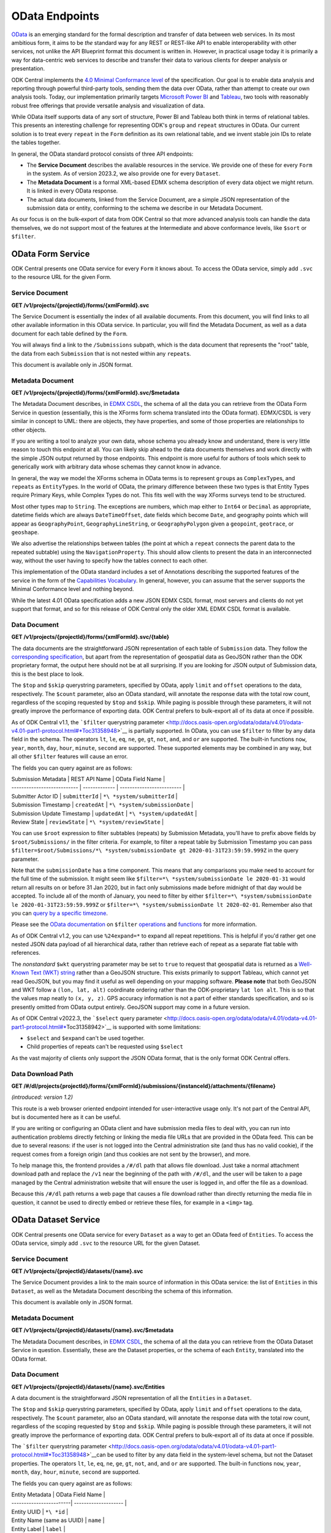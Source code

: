 .. auto generated file - DO NOT MODIFY 

OData Endpoints
=======================================================================================================================

`OData <http://www.odata.org/>`__ is an emerging standard for the formal description and transfer of data between web services. In its most ambitious form, it aims to be *the*\  standard way for any REST or REST-like API to enable interoperability with other services, not unlike the API Blueprint format this document is written in. However, in practical usage today it is primarily a way for data-centric web services to describe and transfer their data to various clients for deeper analysis or presentation.

ODK Central implements the `4.0 Minimal Conformance level <http://docs.oasis-open.org/odata/odata/v4.01/cs01/part1-protocol/odata-v4.01-cs01-part1-protocol.html#*Toc505771292>`__ of the specification. Our goal is to enable data analysis and reporting through powerful third-party tools, sending them the data over OData, rather than attempt to create our own analysis tools. Today, our implementation primarily targets `Microsoft Power BI <https://docs.microsoft.com/en-us/power-bi/desktop-connect-odata>`__ and `Tableau <https://onlinehelp.tableau.com/current/pro/desktop/en-us/examples*\ odata.html>`__, two tools with reasonably robust free offerings that provide versatile analysis and visualization of data.

While OData itself supports data of any sort of structure, Power BI and Tableau both think in terms of relational tables. This presents an interesting challenge for representing ODK's ``group``\  and ``repeat``\  structures in OData. Our current solution is to treat every ``repeat``\  in the ``Form``\  definition as its own relational table, and we invent stable join IDs to relate the tables together.

In general, the OData standard protocol consists of three API endpoints:

* The **Service Document**\  describes the available resources in the service. We provide one of these for every ``Form``\  in the system. As of version 2023.2, we also provide one for every ``Dataset``\ .

* The **Metadata Document**\  is a formal XML-based EDMX schema description of every data object we might return. It is linked in every OData response.

* The actual data documents, linked from the Service Document, are a simple JSON representation of the submission data or entity, conforming to the schema we describe in our Metadata Document.

As our focus is on the bulk-export of data from ODK Central so that more advanced analysis tools can handle the data themselves, we do not support most of the features at the Intermediate and above conformance levels, like ``$sort``\  or ``$filter``\ .


OData Form Service
-----------------------------------------------------------------------------------------------------------------------

ODK Central presents one OData service for every ``Form``\  it knows about. To access the OData service, simply add ``.svc``\  to the resource URL for the given Form.

Service Document
^^^^^^^^^^^^^^^^^^^^^^^^^^

**GET /v1/projects/{projectId}/forms/{xmlFormId}.svc**

The Service Document is essentially the index of all available documents. From this document, you will find links to all other available information in this OData service. In particular, you will find the Metadata Document, as well as a data document for each table defined by the ``Form``\ .

You will always find a link to the ``/Submissions``\  subpath, which is the data document that represents the "root" table, the data from each ``Submission``\  that is not nested within any ``repeat``\ s.

This document is available only in JSON format.

.. dropdown:: Request

  **Parameters**

  .. list-table::
      :widths: 25 75
      :class: schema-table
      
      
      * - projectId


        - number
        
          The numeric ID of the Project

          Example: ``7``
      * - xmlFormId


        - string
        
          The `xmlFormId` of the `Form` whose OData service you wish to access.

          Example: ``simple``

  
.. dropdown:: Response

  **HTTP Status: 200**

  Content Type: application/json; charset=utf-8; odata.metadata=minimal

  .. tab-set::

    .. tab-item:: Example

      .. code-block::

          {
            "@odata.context": "https://your.odk.server/v1/projects/7/forms/sample.svc/$metadata",
            "value": [
              {
                "kind": "EntitySet",
                "name": "Submissions",
                "url": "Submissions"
              },
              {
                "kind": "EntitySet",
                "name": "Submissions.children.child",
                "url": "Submissions.children.child"
              }
            ]
          }

    .. tab-item:: Schema


      .. list-table::
        :class: schema-table-wrap

        * - object


              

            .. list-table::
                :widths: 25 75
                :class: schema-table
                
                
                * - @odata.context


                  - string
                  
                    

                * - value


                  - array
                  
                    

                    Example: ``null``
                    
                      .. list-table::
                          :widths: 25 75
                          :class: schema-table
                          
                          
                          * - kind


                            - string
                            
                              

                          * - name


                            - string
                            
                              

                          * - url


                            - string
                            
                              


                     
              
      

  **HTTP Status: 403**

  Content Type: application/json; charset=utf-8; odata.metadata=minimal

  .. tab-set::

    .. tab-item:: Example

      .. code-block::

          {
            "code": "pencil",
            "message": "pencil"
          }

    .. tab-item:: Schema


      .. list-table::
        :class: schema-table-wrap

        * - object


              

            .. list-table::
                :widths: 25 75
                :class: schema-table
                
                
                * - code


                  - string
                  
                    

                * - message


                  - string
                  
                    

              
      

  **HTTP Status: 406**

  Content Type: application/json; charset=utf-8; odata.metadata=minimal

  .. tab-set::

    .. tab-item:: Example

      .. code-block::

          {
            "code": "pencil",
            "message": "pencil"
          }

    .. tab-item:: Schema


      .. list-table::
        :class: schema-table-wrap

        * - object


              

            .. list-table::
                :widths: 25 75
                :class: schema-table
                
                
                * - code


                  - string
                  
                    

                * - message


                  - string
                  
                    

              
      
Metadata Document
^^^^^^^^^^^^^^^^^^^^^^^^^^^

**GET /v1/projects/{projectId}/forms/{xmlFormId}.svc/$metadata**

The Metadata Document describes, in `EDMX CSDL <http://docs.oasis-open.org/odata/odata-csdl-xml/v4.01/odata-csdl-xml-v4.01.html>`__, the schema of all the data you can retrieve from the OData Form Service in question (essentially, this is the XForms form schema translated into the OData format). EDMX/CSDL is very similar in concept to UML: there are objects, they have properties, and some of those properties are relationships to other objects.

If you are writing a tool to analyze your own data, whose schema you already know and understand, there is very little reason to touch this endpoint at all. You can likely skip ahead to the data documents themselves and work directly with the simple JSON output returned by those endpoints. This endpoint is more useful for authors of tools which seek to generically work with arbitrary data whose schemas they cannot know in advance.

In general, the way we model the XForms schema in OData terms is to represent ``group``\ s as ``ComplexType``\ s, and ``repeat``\ s as ``EntityType``\ s. In the world of OData, the primary difference between these two types is that Entity Types require Primary Keys, while Complex Types do not. This fits well with the way XForms surveys tend to be structured.

Most other types map to ``String``\ . The exceptions are numbers, which map either to ``Int64``\  or ``Decimal``\  as appropriate, datetime fields which are always ``DateTimeOffset``\ , date fields which become ``Date``\ , and geography points which will appear as ``GeographyPoint``\ , ``GeographyLineString``\ , or ``GeographyPolygon``\  given a ``geopoint``\ , ``geotrace``\ , or ``geoshape``\ .

We also advertise the relationships between tables (the point at which a ``repeat``\  connects the parent data to the repeated subtable) using the ``NavigationProperty``\ . This should allow clients to present the data in an interconnected way, without the user having to specify how the tables connect to each other.

This implementation of the OData standard includes a set of Annotations describing the supported features of the service in the form of the `Capabilities Vocabulary <https://github.com/oasis-tcs/odata-vocabularies/blob/master/vocabularies/Org.OData.Capabilities.V1.md>`__. In general, however, you can assume that the server supports the Minimal Conformance level and nothing beyond.

While the latest 4.01 OData specification adds a new JSON EDMX CSDL format, most servers and clients do not yet support that format, and so for this release of ODK Central only the older XML EDMX CSDL format is available.

.. dropdown:: Request

  **Parameters**

  .. list-table::
      :widths: 25 75
      :class: schema-table
      
      
      * - projectId


        - number
        
          The numeric ID of the Project

          Example: ``7``
      * - xmlFormId


        - string
        
          The `xmlFormId` of the `Form` whose OData service you wish to access.

          Example: ``simple``

  
.. dropdown:: Response

  **HTTP Status: 200**

  Content Type: application/xml

  .. tab-set::

    .. tab-item:: Example

      .. code-block::

            <?xml version="1.0" encoding="UTF-8"?>
            <edmx:Edmx xmlns:edmx="http://docs.oasis-open.org/odata/ns/edmx" Version="4.0">
              <edmx:DataServices>
                <Schema xmlns="http://docs.oasis-open.org/odata/ns/edm" Namespace="org.opendatakit.user.simple">
                  <EntityType Name="Submissions">
                    <Key><PropertyRef Name="__id"/></Key>
                    <Property Name="__id" Type="Edm.String"/>
                    <Property Name="meta" Type="org.opendatakit.user.simple.meta"/>
                    <Property Name="name" Type="Edm.String"/>
                    <Property Name="age" Type="Edm.Int64"/>
                  </EntityType>
                  <ComplexType Name="meta">
                    <Property Name="instanceID" Type="Edm.String"/>
                  </ComplexType>
                  <EntityContainer Name="simple">
                    <EntitySet Name="Submissions" EntityType="org.opendatakit.user.simple.Submissions">
                      <Annotation Term="Org.OData.Capabilities.V1.ConformanceLevel" EnumMember="Org.OData.Capabilities.V1.ConformanceLevelType/Minimal"/>
                      <Annotation Term="Org.OData.Capabilities.V1.BatchSupported" Bool="false"/>
                      <Annotation Term="Org.OData.Capabilities.V1.CountRestrictions">
                        <Record><PropertyValue Property="Countable" Bool="true"/></Record>
                      </Annotation>
                      <Annotation Term="Org.OData.Capabilities.V1.FilterFunctions">
                        <Record>
                          <PropertyValue Property="NonCountableProperties">
                            <Collection>
                              <String>eq</String>
                            </Collection>
                          </PropertyValue>
                        </Record>
                      </Annotation>
                      <Annotation Term="Org.OData.Capabilities.V1.FilterFunctions">
                        <Record>
                          <PropertyValue Property="Filterable" Bool="true"/>
                          <PropertyValue Property="RequiresFilter" Bool="false"/>
                          <PropertyValue Property="NonFilterableProperties">
                            <Collection>
                              <PropertyPath>meta</PropertyPath>
                              <PropertyPath>name</PropertyPath>
                              <PropertyPath>age</PropertyPath>
                            </Collection>
                          </PropertyValue>
                        </Record>
                      </Annotation>
                      <Annotation Term="Org.OData.Capabilities.V1.SortRestrictions">
                        <Record><PropertyValue Property="Sortable" Bool="false"/></Record>
                      </Annotation>
                      <Annotation Term="Org.OData.Capabilities.V1.ExpandRestrictions">
                        <Record><PropertyValue Property="Expandable" Bool="false"/></Record>
                      </Annotation>
                    </EntitySet>
                  </EntityContainer>
                </Schema>
              </edmx:DataServices>
            </edmx:Edmx>
          

    .. tab-item:: Schema


      .. list-table::
        :class: schema-table-wrap

        * - string


              

    
              
      

  **HTTP Status: 403**

  Content Type: application/xml

  .. tab-set::

    .. tab-item:: Example

      .. code-block::

          No Example

    .. tab-item:: Schema


      .. list-table::
        :class: schema-table-wrap

        * - string


              

    
              
      

  **HTTP Status: 406**

  Content Type: application/xml

  .. tab-set::

    .. tab-item:: Example

      .. code-block::

          No Example

    .. tab-item:: Schema


      .. list-table::
        :class: schema-table-wrap

        * - string


              

    
              
      
Data Document
^^^^^^^^^^^^^^^^^^^^^^^

**GET /v1/projects/{projectId}/forms/{xmlFormId}.svc/{table}**

The data documents are the straightforward JSON representation of each table of ``Submission``\  data. They follow the `corresponding specification <http://docs.oasis-open.org/odata/odata-json-format/v4.01/odata-json-format-v4.01.html>`__, but apart from the representation of geospatial data as GeoJSON rather than the ODK proprietary format, the output here should not be at all surprising. If you are looking for JSON output of Submission data, this is the best place to look.

The ``$top``\  and ``$skip``\  querystring parameters, specified by OData, apply ``limit``\  and ``offset``\  operations to the data, respectively. The ``$count``\  parameter, also an OData standard, will annotate the response data with the total row count, regardless of the scoping requested by ``$top``\  and ``$skip``\ . While paging is possible through these parameters, it will not greatly improve the performance of exporting data. ODK Central prefers to bulk-export all of its data at once if possible.

As of ODK Central v1.1, the ```$filter``\  querystring parameter <http://docs.oasis-open.org/odata/odata/v4.01/odata-v4.01-part1-protocol.html#*Toc31358948>`__ is partially supported. In OData, you can use ``$filter``\  to filter by any data field in the schema. The operators ``lt``\ , ``le``\ , ``eq``\ , ``ne``\ , ``ge``\ , ``gt``\ , ``not``\ , ``and``\ , and ``or``\  are supported. The built-in functions ``now``\ , ``year``\ , ``month``\ , ``day``\ , ``hour``\ , ``minute``\ , ``second``\  are supported. These supported elements may be combined in any way, but all other ``$filter``\  features will cause an error.

The fields you can query against are as follows:

| Submission Metadata         | REST API Name | OData Field Name          |
| --------------------------- | ------------- | ------------------------- |
| Submitter Actor ID          | ``submitterId``\  | ``*\ *system/submitterId``\     |
| Submission Timestamp        | ``createdAt``\    | ``*\ *system/submissionDate``\  |
| Submission Update Timestamp | ``updatedAt``\    | ``*\ *system/updatedAt``\       |
| Review State                | ``reviewState``\  | ``*\ *system/reviewState``\     |

You can use ``$root``\  expression to filter subtables (repeats) by Submission Metadata, you'll have to prefix above fields by ``$root/Submissions/``\  in the filter criteria. For example, to filter a repeat table by Submission Timestamp you can pass ``$filter=$root/Submissions/*\ *system/submissionDate gt 2020-01-31T23:59:59.999Z``\  in the query parameter.

Note that the ``submissionDate``\  has a time component. This means that any comparisons you make need to account for the full time of the submission. It might seem like ``$filter=*\ *system/submissionDate le 2020-01-31``\  would return all results on or before 31 Jan 2020, but in fact only submissions made before midnight of that day would be accepted. To include all of the month of January, you need to filter by either ``$filter=*\ *system/submissionDate le 2020-01-31T23:59:59.999Z``\  or ``$filter=*\ *system/submissionDate lt 2020-02-01``\ . Remember also that you can `query by a specific timezone <https://en.wikipedia.org/wiki/ISO*\ 8601#Time*offsets*\ from*UTC>`__.

Please see the `OData documentation <http://docs.oasis-open.org/odata/odata/v4.01/odata-v4.01-part1-protocol.html#*\ Toc31358948>`__ on ``$filter``\  `operations <http://docs.oasis-open.org/odata/odata/v4.01/cs01/part1-protocol/odata-v4.01-cs01-part1-protocol.html#sec*BuiltinFilterOperations>`__ and `functions <http://docs.oasis-open.org/odata/odata/v4.01/cs01/part1-protocol/odata-v4.01-cs01-part1-protocol.html#sec*\ BuiltinQueryFunctions>`__ for more information.

As of ODK Central v1.2, you can use ``%24expand=*``\  to expand all repeat repetitions. This is helpful if you'd rather get one nested JSON data payload of all hierarchical data, rather than retrieve each of repeat as a separate flat table with references.

The *nonstandard*\  ``$wkt``\  querystring parameter may be set to ``true``\  to request that geospatial data is returned as a `Well-Known Text (WKT) string <https://en.wikipedia.org/wiki/Well-known*text>`__ rather than a GeoJSON structure. This exists primarily to support Tableau, which cannot yet read GeoJSON, but you may find it useful as well depending on your mapping software. **Please note**\  that both GeoJSON and WKT follow a ``(lon, lat, alt)``\  coördinate ordering rather than the ODK-proprietary ``lat lon alt``\ . This is so that the values map neatly to ``(x, y, z)``\ . GPS accuracy information is not a part of either standards specification, and so is presently omitted from OData output entirely. GeoJSON support may come in a future version.

As of ODK Central v2022.3, the ```$select``\  query parameter <http://docs.oasis-open.org/odata/odata/v4.01/odata-v4.01-part1-protocol.html#*\ Toc31358942>`__ is supported with some limitations:

+ ``$select``\  and ``$expand``\  can't be used together.

+ Child properties of repeats can't be requested using ``$select``\ 

As the vast majority of clients only support the JSON OData format, that is the only format ODK Central offers.

.. dropdown:: Request

  **Parameters**

  .. list-table::
      :widths: 25 75
      :class: schema-table
      
      
      * - projectId


        - number
        
          The numeric ID of the Project

          Example: ``7``
      * - xmlFormId


        - string
        
          The `xmlFormId` of the `Form` whose OData service you wish to access.

          Example: ``simple``
      * - table


        - string
        
          The name of the table to be returned. These names can be found in the output of the [Service Document](/central-api-odata-endpoints/#service-document).

          Example: ``Submissions``
      * - %24skip

          *(query)*

        - number
        
          If supplied, the first `$skip` rows will be omitted from the results.

          Example: ``10``
      * - %24top

          *(query)*

        - number
        
          If supplied, only up to `$top` rows will be returned in the results.

          Example: ``5``
      * - %24count

          *(query)*

        - boolean
        
          If set to `true`, an `@odata.count` property will be added to the result indicating the total number of rows, ignoring the above paging parameters.

          Example: ``true``
      * - %24wkt

          *(query)*

        - boolean
        
          If set to `true`, geospatial data will be returned as Well-Known Text (WKT) strings rather than GeoJSON structures.

          Example: ``true``
      * - %24filter

          *(query)*

        - string
        
          If provided, will filter responses to those matching the query. Only [certain fields](/central-api-odata-endpoints/#data-document) are available to reference. The operators `lt`, `le`, `eq`, `neq`, `ge`, `gt`, `not`, `and`, and `or` are supported, and the built-in functions `now`, `year`, `month`, `day`, `hour`, `minute`, `second`.

          Example: ``year(__system/submissionDate) lt year(now())``
      * - %24expand

          *(query)*

        - string
        
          Repetitions, which should get expanded. Currently, only `*` is implemented, which expands all repetitions.

          Example: ``*``
      * - %24select

          *(query)*

        - string
        
          If provided, will return only the selected fields.

          Example: ``__id, age, name, meta/instanceID``

  
.. dropdown:: Response

  **HTTP Status: 200**

  Content Type: application/json

  .. tab-set::

    .. tab-item:: Example

      .. code-block::

          {
            "@odata.context": "https://your.odk.server/v1/projects/7/forms/simple.svc/$metadata#Submissions",
            "value": [
              {
                "__id": "uuid:85cb9aff-005e-4edd-9739-dc9c1a829c44",
                "age": 25,
                "meta": {
                  "instanceID": "uuid:85cb9aff-005e-4edd-9739-dc9c1a829c44"
                },
                "name": "Bob"
              },
              {
                "__id": "uuid:297000fd-8eb2-4232-8863-d25f82521b87",
                "age": 30,
                "meta": {
                  "instanceID": "uuid:297000fd-8eb2-4232-8863-d25f82521b87"
                },
                "name": "Alice"
              }
            ]
          }

    .. tab-item:: Schema


      .. list-table::
        :class: schema-table-wrap

        * - object


              

            .. list-table::
                :widths: 25 75
                :class: schema-table
                
                
                * - @odata.context


                  - string
                  
                    

                * - value


                  - array
                  
                    

                    Example: ``null``
                    
                      .. list-table::
                          :widths: 25 75
                          :class: schema-table
                          
                          
                          * - __id


                            - string
                            
                              

                          * - age


                            - number
                            
                              

                          * - meta


                            - object
                            
                              


                                
                              .. collapse:: expand
                                :class: nested-schema

                                .. list-table::
                                    :widths: 25 75
                                    :class: schema-table
                                    
                                    
                                    * - instanceID


                                      - string
                                      
                                        

                               
                          * - name


                            - string
                            
                              


                     
              
      

  **HTTP Status: 403**

  Content Type: application/json

  .. tab-set::

    .. tab-item:: Example

      .. code-block::

          {
            "code": "403.1",
            "message": "The authenticated actor does not have rights to perform that action."
          }

    .. tab-item:: Schema


      .. list-table::
        :class: schema-table-wrap

        * - object


              

            .. list-table::
                :widths: 25 75
                :class: schema-table
                
                
                * - code


                  - string
                  
                    

                * - message


                  - string
                  
                    

              
      

  **HTTP Status: 406**

  Content Type: application/json

  .. tab-set::

    .. tab-item:: Example

      .. code-block::

          {
            "code": "406.1",
            "message": "Requested format not acceptable; this resource allows: (application/json, json)."
          }

    .. tab-item:: Schema


      .. list-table::
        :class: schema-table-wrap

        * - object


              

            .. list-table::
                :widths: 25 75
                :class: schema-table
                
                
                * - code


                  - string
                  
                    

                * - message


                  - string
                  
                    

              
      

  **HTTP Status: 501**

  Content Type: application/json

  .. tab-set::

    .. tab-item:: Example

      .. code-block::

          {
            "code": "501.1",
            "message": "The requested feature $unsupported is not supported by this server."
          }

    .. tab-item:: Schema


      .. list-table::
        :class: schema-table-wrap

        * - object


              

            .. list-table::
                :widths: 25 75
                :class: schema-table
                
                
                * - code


                  - string
                  
                    

                * - message


                  - string
                  
                    

              
      
Data Download Path
^^^^^^^^^^^^^^^^^^^^^^^^^^^^

**GET /#/dl/projects{projectId}/forms/{xmlFormId}/submissions/{instanceId}/attachments/{filename}**

*(introduced: version 1.2)*\ 

This route is a web browser oriented endpoint intended for user-interactive usage only. It's not part of the Central API, but is documented here as it can be useful.

If you are writing or configuring an OData client and have submission media files to deal with, you can run into authentication problems directly fetching or linking the media file URLs that are provided in the OData feed. This can be due to several reasons: if the user is not logged into the Central administration site (and thus has no valid cookie), if the request comes from a foreign origin (and thus cookies are not sent by the browser), and more.

To help manage this, the frontend provides a ``/#/dl``\  path that allows file download. Just take a normal attachment download path and replace the ``/v1``\  near the beginning of the path with ``/#/dl``\ , and the user will be taken to a page managed by the Central administration website that will ensure the user is logged in, and offer the file as a download.

Because this ``/#/dl``\  path returns a web page that causes a file download rather than directly returning the media file in question, it cannot be used to directly embed or retrieve these files, for example in a ``<img>``\  tag.

.. dropdown:: Request

  **Parameters**

  .. list-table::
      :widths: 25 75
      :class: schema-table
      
      
      * - projectId


        - number
        
          The numeric ID of the Project

          Example: ``7``
      * - xmlFormId


        - string
        
          The `xmlFormId` of the `Form` whose OData service you wish to access.

          Example: ``simple``
      * - instanceId


        - string
        
          The `instanceId` of the Submission being referenced.

          Example: ``uuid:85cb9aff-005e-4edd-9739-dc9c1a829c44``
      * - filename


        - string
        
          The name of the file to be retrieved.

          Example: ``file1.jpg``

  
.. dropdown:: Response

  **HTTP Status: 200**

  Content Type: text/html

  .. tab-set::

    .. tab-item:: Example

      .. code-block::

          (html markup data)
          

    .. tab-item:: Schema


      .. list-table::
        :class: schema-table-wrap

        * - string


              

    
              
      

OData Dataset Service
-----------------------------------------------------------------------------------------------------------------------

ODK Central presents one OData service for every ``Dataset``\  as a way to get an OData feed of ``Entities``\ . To access the OData service, simply add ``.svc``\  to the resource URL for the given Dataset.

Service Document
^^^^^^^^^^^^^^^^^^^^^^^^^^

**GET /v1/projects/{projectId}/datasets/{name}.svc**

The Service Document provides a link to the main source of information in this OData service: the list of ``Entities``\  in this ``Dataset``\ , as well as the Metadata Document describing the schema of this information.

This document is available only in JSON format.

.. dropdown:: Request

  **Parameters**

  .. list-table::
      :widths: 25 75
      :class: schema-table
      
      
      * - projectId


        - number
        
          The numeric ID of the Project

          Example: ``7``
      * - name


        - string
        
          The `name` of the `Dataset` whose OData service you wish to access.

          Example: ``trees``

  
.. dropdown:: Response

  **HTTP Status: 403**

  Content Type: application/json

  .. tab-set::

    .. tab-item:: Example

      .. code-block::

          {
            "code": "403.1",
            "message": "The authenticated actor does not have rights to perform that action."
          }

    .. tab-item:: Schema


      .. list-table::
        :class: schema-table-wrap

        * - object


              

            .. list-table::
                :widths: 25 75
                :class: schema-table
                
                
                * - code


                  - string
                  
                    

                * - message


                  - string
                  
                    

              
      

  **HTTP Status: 406**

  Content Type: application/json

  .. tab-set::

    .. tab-item:: Example

      .. code-block::

          {
            "code": "406.1",
            "message": "Requested format not acceptable; this resource allows: (application/json, json)."
          }

    .. tab-item:: Schema


      .. list-table::
        :class: schema-table-wrap

        * - object


              

            .. list-table::
                :widths: 25 75
                :class: schema-table
                
                
                * - code


                  - string
                  
                    

                * - message


                  - string
                  
                    

              
      
Metadata Document
^^^^^^^^^^^^^^^^^^^^^^^^^^^

**GET /v1/projects/{projectId}/datasets/{name}.svc/$metadata**

The Metadata Document describes, in `EDMX CSDL <http://docs.oasis-open.org/odata/odata-csdl-xml/v4.01/odata-csdl-xml-v4.01.html>`__, the schema of all the data you can retrieve from the OData Dataset Service in question. Essentially, these are the Dataset properties, or the schema of each ``Entity``\ , translated into the OData format.

.. dropdown:: Request

  **Parameters**

  .. list-table::
      :widths: 25 75
      :class: schema-table
      
      
      * - projectId


        - number
        
          The numeric ID of the Project

          Example: ``16``
      * - name


        - string
        
          Name of the Dataset

          Example: ``people``

  
.. dropdown:: Response

  **HTTP Status: 200**

  Content Type: application/xml

  .. tab-set::

    .. tab-item:: Example

      .. code-block::

          <?xml version="1.0" encoding="UTF-8"?>
          <edmx:Edmx xmlns:edmx="http://docs.oasis-open.org/odata/ns/edmx" Version="4.0">
              <edmx:DataServices>
                  <Schema xmlns="http://docs.oasis-open.org/odata/ns/edm" Namespace="org.opendatakit.entity">
                      <ComplexType Name="metadata">
                          <Property Name="createdAt" Type="Edm.DateTimeOffset"/>
                          <Property Name="creatorId" Type="Edm.String"/>
                          <Property Name="creatorName" Type="Edm.String"/>
                          <Property Name="updates" Type="Edm.Int64"/>
                          <Property Name="updatedAt" Type="Edm.DateTimeOffset"/>
                      </ComplexType>
                  </Schema>
                  <Schema xmlns="http://docs.oasis-open.org/odata/ns/edm" Namespace="org.opendatakit.user.trees">
                      <EntityType Name="Entities">
                          <Key>
                              <PropertyRef Name="__id"/>
                          </Key>
                          <Property Name="__id" Type="Edm.String"/>
                          <Property Name="__system" Type="org.opendatakit.entity.metadata"/>
                          <Property Name="label" Type="Edm.String"/>
                          <Property Name="geometry" Type="Edm.String"/>
                          <Property Name="species" Type="Edm.String"/>
                          <Property Name="circumference_cm" Type="Edm.String"/>
                      </EntityType>
                      <EntityContainer Name="trees">
                          <EntitySet Name="Entities" EntityType="org.opendatakit.user.trees.Entities">
                              <Annotation Term="Org.OData.Capabilities.V1.ConformanceLevel" EnumMember="Org.OData.Capabilities.V1.ConformanceLevelType/Minimal"/>
                              <Annotation Term="Org.OData.Capabilities.V1.BatchSupported" Bool="false"/>
                              <Annotation Term="Org.OData.Capabilities.V1.CountRestrictions">
                                  <Record>
                                      <PropertyValue Property="Countable" Bool="true"/>
                                  </Record>
                              </Annotation>
                              <Annotation Term="Org.OData.Capabilities.V1.FilterFunctions">
                                  <Record>
                                      <PropertyValue Property="NonCountableProperties">
                                          <Collection>
                                              <String>eq</String>
                                          </Collection>
                                      </PropertyValue>
                                  </Record>
                              </Annotation>
                              <Annotation Term="Org.OData.Capabilities.V1.FilterFunctions">
                                  <Record>
                                      <PropertyValue Property="Filterable" Bool="true"/>
                                      <PropertyValue Property="RequiresFilter" Bool="false"/>
                                      <PropertyValue Property="NonFilterableProperties">
                                          <Collection>
                                              <PropertyPath>geometry</PropertyPath>
                                              <PropertyPath>species</PropertyPath>
                                              <PropertyPath>circumference_cm</PropertyPath>
                                          </Collection>
                                      </PropertyValue>
                                  </Record>
                              </Annotation>
                              <Annotation Term="Org.OData.Capabilities.V1.SortRestrictions">
                                  <Record>
                                      <PropertyValue Property="Sortable" Bool="false"/>
                                  </Record>
                              </Annotation>
                              <Annotation Term="Org.OData.Capabilities.V1.ExpandRestrictions">
                                  <Record>
                                      <PropertyValue Property="Expandable" Bool="false"/>
                                  </Record>
                              </Annotation>
                          </EntitySet>
                      </EntityContainer>
                  </Schema>
              </edmx:DataServices>
          </edmx:Edmx>
          

    .. tab-item:: Schema


      .. list-table::
        :class: schema-table-wrap

        * - string


              

    
              
      

  **HTTP Status: 403**

  Content Type: application/xml

  .. tab-set::

    .. tab-item:: Example

      .. code-block::

          No Example

    .. tab-item:: Schema


      .. list-table::
        :class: schema-table-wrap

        * - string


              

    
              
      

  **HTTP Status: 406**

  Content Type: application/xml

  .. tab-set::

    .. tab-item:: Example

      .. code-block::

          No Example

    .. tab-item:: Schema


      .. list-table::
        :class: schema-table-wrap

        * - string


              

    
              
      
Data Document
^^^^^^^^^^^^^^^^^^^^^^^

**GET /v1/projects/{projectId}/datasets/{name}.svc/Entities**

A data document is the straightforward JSON representation of all the ``Entities``\  in a ``Dataset``\ .

The ``$top``\  and ``$skip``\  querystring parameters, specified by OData, apply ``limit``\  and ``offset``\  operations to the data, respectively. The ``$count``\  parameter, also an OData standard, will annotate the response data with the total row count, regardless of the scoping requested by ``$top``\  and ``$skip``\ . While paging is possible through these parameters, it will not greatly improve the performance of exporting data. ODK Central prefers to bulk-export all of its data at once if possible.

The ```$filter``\  querystring parameter <http://docs.oasis-open.org/odata/odata/v4.01/odata-v4.01-part1-protocol.html#*Toc31358948>`__can be used to filter by any data field in the system-level schema, but not the Dataset properties. The operators ``lt``\ , ``le``\ , ``eq``\ , ``ne``\ , ``ge``\ , ``gt``\ , ``not``\ , ``and``\ , and ``or``\  are supported. The built-in functions ``now``\ , ``year``\ , ``month``\ , ``day``\ , ``hour``\ , ``minute``\ , ``second``\  are supported.

The fields you can query against are as follows:

| Entity Metadata         | OData Field Name     |
| ------------------------| -------------------- |
| Entity UUID             | ``*\ *id``\                |
| Entity Name (same as UUID) | ``name``\             |
| Entity Label            | ``label``\               |
| Entity Creator Actor ID | ``*\ *system/creatorId``\  |
| Entity Timestamp        | ``*\ *system/createdAt``\  |
| Entity Update Timestamp | ``*\ *system/updatedAt``\  |

Note that ``createdAt``\  and ``updatedAt``\  are time components. This means that any comparisons you make need to account for the full time of the entity. It might seem like ``$filter=*\ *system/createdAt le 2020-01-31``\  would return all results on or before 31 Jan 2020, but in fact only entities made before midnight of that day would be accepted. To include all of the month of January, you need to filter by either ``$filter=*\ *system/createdAt le 2020-01-31T23:59:59.999Z``\  or ``$filter=*\ *system/createdAt lt 2020-02-01``\ . Remember also that you can `query by a specific timezone <https://en.wikipedia.org/wiki/ISO*\ 8601#Time*offsets*\ from*UTC>`__.

Please see the `OData documentation <http://docs.oasis-open.org/odata/odata/v4.01/odata-v4.01-part1-protocol.html#*\ Toc31358948>`__ on ``$filter``\  `operations <http://docs.oasis-open.org/odata/odata/v4.01/cs01/part1-protocol/odata-v4.01-cs01-part1-protocol.html#sec*BuiltinFilterOperations>`__ and `functions <http://docs.oasis-open.org/odata/odata/v4.01/cs01/part1-protocol/odata-v4.01-cs01-part1-protocol.html#sec*\ BuiltinQueryFunctions>`__ for more information.

The ```$select``\  query parameter <http://docs.oasis-open.org/odata/odata/v4.01/odata-v4.01-part1-protocol.html#*Toc31358942>`__ will return just the fields you specify and is supported on ``*\ *id``\ , ``*\ *system``\ , ``*\ *system/creatorId``\ , ``*\ *system/createdAt``\  and ``*\ _system/updatedAt``\ , as well as on user defined properties.

As the vast majority of clients only support the JSON OData format, that is the only format ODK Central offers.

.. dropdown:: Request

  **Parameters**

  .. list-table::
      :widths: 25 75
      :class: schema-table
      
      
      * - projectId


        - number
        
          The numeric ID of the Project

          Example: ``16``
      * - name


        - string
        
          Name of the Dataset

          Example: ``people``
      * - %24skip

          *(query)*

        - number
        
          If supplied, the first `$skip` rows will be omitted from the results.

          Example: ``10``
      * - %24top

          *(query)*

        - number
        
          If supplied, only up to `$top` rows will be returned in the results.

          Example: ``5``
      * - %24count

          *(query)*

        - boolean
        
          If set to `true`, an `@odata.count` property will be added to the result indicating the total number of rows, ignoring the above paging parameters.

          Example: ``true``
      * - %24filter

          *(query)*

        - string
        
          If provided, will filter responses to those matching the query. Only [certain fields](/central-api-odata-endpoints/#data-document) are available to reference. The operators `lt`, `le`, `eq`, `neq`, `ge`, `gt`, `not`, `and`, and `or` are supported, and the built-in functions `now`, `year`, `month`, `day`, `hour`, `minute`, `second`.

          Example: ``year(__system/createdAt) lt year(now())``
      * - %24select

          *(query)*

        - string
        
          If provided, will return only the selected fields.

          Example: ``__id, label, name``

  
.. dropdown:: Response

  **HTTP Status: 403**

  Content Type: application/json

  .. tab-set::

    .. tab-item:: Example

      .. code-block::

          {
            "code": "403.1",
            "message": "The authenticated actor does not have rights to perform that action."
          }

    .. tab-item:: Schema


      .. list-table::
        :class: schema-table-wrap

        * - object


              

            .. list-table::
                :widths: 25 75
                :class: schema-table
                
                
                * - code


                  - string
                  
                    

                * - message


                  - string
                  
                    

              
      

  **HTTP Status: 406**

  Content Type: application/json

  .. tab-set::

    .. tab-item:: Example

      .. code-block::

          {
            "code": "406.1",
            "message": "Requested format not acceptable; this resource allows: (application/json, json)."
          }

    .. tab-item:: Schema


      .. list-table::
        :class: schema-table-wrap

        * - object


              

            .. list-table::
                :widths: 25 75
                :class: schema-table
                
                
                * - code


                  - string
                  
                    

                * - message


                  - string
                  
                    

              
      

  **HTTP Status: 501**

  Content Type: application/json

  .. tab-set::

    .. tab-item:: Example

      .. code-block::

          {
            "code": "501.1",
            "message": "The requested feature $unsupported is not supported by this server."
          }

    .. tab-item:: Schema


      .. list-table::
        :class: schema-table-wrap

        * - object


              

            .. list-table::
                :widths: 25 75
                :class: schema-table
                
                
                * - code


                  - string
                  
                    

                * - message


                  - string
                  
                    

              
      

Draft Testing
-----------------------------------------------------------------------------------------------------------------------

*(introduced: version 0.8)*\ 

To facilitate testing, there is an alternative collection of OData endpoints that will give access to the submissions uploaded to a Draft Form. This can be useful for ensuring that changes to your form do not break downstream dashboards or applications.

They are all identical to the non-Draft OData endpoints, but they will only return the Draft Form schema and Submissions.

Service Document
^^^^^^^^^^^^^^^^^^^^^^^^^^

**GET /v1/projects/{projectId}/forms/{xmlFormId}/draft.svc**

Identical to `the non-Draft version </central-api-odata-endpoints/#service-document>`__ of this endpoint.

.. dropdown:: Request

  **Parameters**

  .. list-table::
      :widths: 25 75
      :class: schema-table
      
      
      * - projectId


        - number
        
          The numeric ID of the Project

          Example: ``7``
      * - xmlFormId


        - string
        
          The `xmlFormId` of the `Form` whose OData service you wish to access.

          Example: ``simple``

  
.. dropdown:: Response

  **HTTP Status: 200**

  Content Type: application/json; charset=utf-8; odata.metadata=minimal

  .. tab-set::

    .. tab-item:: Example

      .. code-block::

          {
            "@odata.context": "https://your.odk.server/v1/projects/7/forms/sample.svc/$metadata",
            "value": [
              {
                "kind": "EntitySet",
                "name": "Submissions",
                "url": "Submissions"
              },
              {
                "kind": "EntitySet",
                "name": "Submissions.children.child",
                "url": "Submissions.children.child"
              }
            ]
          }

    .. tab-item:: Schema


      .. list-table::
        :class: schema-table-wrap

        * - object


              

            .. list-table::
                :widths: 25 75
                :class: schema-table
                
                
                * - @odata.context


                  - string
                  
                    

                * - value


                  - array
                  
                    

                    Example: ``null``
                    
                      .. list-table::
                          :widths: 25 75
                          :class: schema-table
                          
                          
                          * - kind


                            - string
                            
                              

                          * - name


                            - string
                            
                              

                          * - url


                            - string
                            
                              


                     
              
      

  **HTTP Status: 403**

  Content Type: application/json; charset=utf-8; odata.metadata=minimal

  .. tab-set::

    .. tab-item:: Example

      .. code-block::

          {
            "code": "pencil",
            "message": "pencil"
          }

    .. tab-item:: Schema


      .. list-table::
        :class: schema-table-wrap

        * - object


              

            .. list-table::
                :widths: 25 75
                :class: schema-table
                
                
                * - code


                  - string
                  
                    

                * - message


                  - string
                  
                    

              
      

  **HTTP Status: 406**

  Content Type: application/json; charset=utf-8; odata.metadata=minimal

  .. tab-set::

    .. tab-item:: Example

      .. code-block::

          {
            "code": "pencil",
            "message": "pencil"
          }

    .. tab-item:: Schema


      .. list-table::
        :class: schema-table-wrap

        * - object


              

            .. list-table::
                :widths: 25 75
                :class: schema-table
                
                
                * - code


                  - string
                  
                    

                * - message


                  - string
                  
                    

              
      
Metadata Document
^^^^^^^^^^^^^^^^^^^^^^^^^^^

**GET /v1/projects/{projectId}/forms/{xmlFormId}/draft.svc/$metadata**

Identical to `the non-Draft version </central-api-odata-endpoints/#metadata-document>`__ of this endpoint.

.. dropdown:: Request

  **Parameters**

  .. list-table::
      :widths: 25 75
      :class: schema-table
      
      
      * - projectId


        - number
        
          The numeric ID of the Project

          Example: ``16``
      * - xmlFormId


        - string
        
          The `xmlFormId` of the `Form` whose OData service you wish to access.

          Example: ``simple``

  
.. dropdown:: Response

  **HTTP Status: 200**

  Content Type: application/xml

  .. tab-set::

    .. tab-item:: Example

      .. code-block::

            <?xml version="1.0" encoding="UTF-8"?>
            <edmx:Edmx xmlns:edmx="http://docs.oasis-open.org/odata/ns/edmx" Version="4.0">
              <edmx:DataServices>
                <Schema xmlns="http://docs.oasis-open.org/odata/ns/edm" Namespace="org.opendatakit.user.simple">
                  <EntityType Name="Submissions">
                    <Key><PropertyRef Name="__id"/></Key>
                    <Property Name="__id" Type="Edm.String"/>
                    <Property Name="meta" Type="org.opendatakit.user.simple.meta"/>
                    <Property Name="name" Type="Edm.String"/>
                    <Property Name="age" Type="Edm.Int64"/>
                  </EntityType>
                  <ComplexType Name="meta">
                    <Property Name="instanceID" Type="Edm.String"/>
                  </ComplexType>
                  <EntityContainer Name="simple">
                    <EntitySet Name="Submissions" EntityType="org.opendatakit.user.simple.Submissions">
                      <Annotation Term="Org.OData.Capabilities.V1.ConformanceLevel" EnumMember="Org.OData.Capabilities.V1.ConformanceLevelType/Minimal"/>
                      <Annotation Term="Org.OData.Capabilities.V1.BatchSupported" Bool="false"/>
                      <Annotation Term="Org.OData.Capabilities.V1.CountRestrictions">
                        <Record><PropertyValue Property="Countable" Bool="true"/></Record>
                      </Annotation>
                      <Annotation Term="Org.OData.Capabilities.V1.FilterFunctions">
                        <Record>
                          <PropertyValue Property="NonCountableProperties">
                            <Collection>
                              <String>eq</String>
                            </Collection>
                          </PropertyValue>
                        </Record>
                      </Annotation>
                      <Annotation Term="Org.OData.Capabilities.V1.FilterFunctions">
                        <Record>
                          <PropertyValue Property="Filterable" Bool="true"/>
                          <PropertyValue Property="RequiresFilter" Bool="false"/>
                          <PropertyValue Property="NonFilterableProperties">
                            <Collection>
                              <PropertyPath>meta</PropertyPath>
                              <PropertyPath>name</PropertyPath>
                              <PropertyPath>age</PropertyPath>
                            </Collection>
                          </PropertyValue>
                        </Record>
                      </Annotation>
                      <Annotation Term="Org.OData.Capabilities.V1.SortRestrictions">
                        <Record><PropertyValue Property="Sortable" Bool="false"/></Record>
                      </Annotation>
                      <Annotation Term="Org.OData.Capabilities.V1.ExpandRestrictions">
                        <Record><PropertyValue Property="Expandable" Bool="false"/></Record>
                      </Annotation>
                    </EntitySet>
                  </EntityContainer>
                </Schema>
              </edmx:DataServices>
            </edmx:Edmx>
          

    .. tab-item:: Schema


      .. list-table::
        :class: schema-table-wrap

        * - string


              

    
              
      

  **HTTP Status: 403**

  Content Type: application/xml

  .. tab-set::

    .. tab-item:: Example

      .. code-block::

          No Example

    .. tab-item:: Schema


      .. list-table::
        :class: schema-table-wrap

        * - string


              

    
              
      

  **HTTP Status: 406**

  Content Type: application/xml

  .. tab-set::

    .. tab-item:: Example

      .. code-block::

          No Example

    .. tab-item:: Schema


      .. list-table::
        :class: schema-table-wrap

        * - string


              

    
              
      
Data Document
^^^^^^^^^^^^^^^^^^^^^^^

**GET /v1/projects/{projectId}/forms/{xmlFormId}/draft.svc/{table}**

Identical to `the non-Draft version </central-api-odata-endpoints/#data-document>`__ of this endpoint.

.. dropdown:: Request

  **Parameters**

  .. list-table::
      :widths: 25 75
      :class: schema-table
      
      
      * - projectId


        - number
        
          The numeric ID of the Project

          Example: ``16``
      * - xmlFormId


        - string
        
          The `xmlFormId` of the `Form` whose OData service you wish to access.

          Example: ``simple``
      * - table


        - string
        
          The name of the table to be returned. These names can be found in the output of the [Service Document](/central-api-odata-endpoints/#service-document).

          Example: ``Submissions``
      * - %24skip

          *(query)*

        - number
        
          If supplied, the first `$skip` rows will be omitted from the results.

          Example: ``10``
      * - %24top

          *(query)*

        - number
        
          If supplied, only up to `$top` rows will be returned in the results.

          Example: ``5``
      * - %24count

          *(query)*

        - boolean
        
          If set to `true`, an `@odata.count` property will be added to the result indicating the total number of rows, ignoring the above paging parameters.

          Example: ``true``
      * - %24wkt

          *(query)*

        - boolean
        
          If set to `true`, geospatial data will be returned as Well-Known Text (WKT) strings rather than GeoJSON structures.

          Example: ``true``
      * - %24filter

          *(query)*

        - string
        
          If provided, will filter responses to those matching the query. Only [certain fields](/central-api-odata-endpoints/#data-document) are available to reference. The operators `lt`, `le`, `eq`, `neq`, `ge`, `gt`, `not`, `and`, and `or` are supported, and the built-in functions `now`, `year`, `month`, `day`, `hour`, `minute`, `second`.

          Example: ``year(__system/submissionDate) lt year(now())``
      * - %24expand

          *(query)*

        - string
        
          Repetitions, which should get expanded. Currently, only `*` is implemented, which expands all repetitions.

          Example: ``*``
      * - %24select

          *(query)*

        - string
        
          If provided, will return only the selected fields.

          Example: ``__id, age, name, meta/instanceID``

  
.. dropdown:: Response

  **HTTP Status: 200**

  Content Type: application/json

  .. tab-set::

    .. tab-item:: Example

      .. code-block::

          {
            "@odata.context": "https://your.odk.server/v1/projects/7/forms/simple.svc/$metadata#Submissions",
            "value": [
              {
                "__id": "uuid:85cb9aff-005e-4edd-9739-dc9c1a829c44",
                "age": 25,
                "meta": {
                  "instanceID": "uuid:85cb9aff-005e-4edd-9739-dc9c1a829c44"
                },
                "name": "Bob"
              },
              {
                "__id": "uuid:297000fd-8eb2-4232-8863-d25f82521b87",
                "age": 30,
                "meta": {
                  "instanceID": "uuid:297000fd-8eb2-4232-8863-d25f82521b87"
                },
                "name": "Alice"
              }
            ]
          }

    .. tab-item:: Schema


      .. list-table::
        :class: schema-table-wrap

        * - object


              

            .. list-table::
                :widths: 25 75
                :class: schema-table
                
                
                * - @odata.context


                  - string
                  
                    

                * - value


                  - array
                  
                    

                    Example: ``null``
                    
                      .. list-table::
                          :widths: 25 75
                          :class: schema-table
                          
                          
                          * - __id


                            - string
                            
                              

                          * - age


                            - number
                            
                              

                          * - meta


                            - object
                            
                              


                                
                              .. collapse:: expand
                                :class: nested-schema

                                .. list-table::
                                    :widths: 25 75
                                    :class: schema-table
                                    
                                    
                                    * - instanceID


                                      - string
                                      
                                        

                               
                          * - name


                            - string
                            
                              


                     
              
      

  **HTTP Status: 403**

  Content Type: application/json

  .. tab-set::

    .. tab-item:: Example

      .. code-block::

          {
            "code": "403.1",
            "message": "The authenticated actor does not have rights to perform that action."
          }

    .. tab-item:: Schema


      .. list-table::
        :class: schema-table-wrap

        * - object


              

            .. list-table::
                :widths: 25 75
                :class: schema-table
                
                
                * - code


                  - string
                  
                    

                * - message


                  - string
                  
                    

              
      

  **HTTP Status: 406**

  Content Type: application/json

  .. tab-set::

    .. tab-item:: Example

      .. code-block::

          {
            "code": "406.1",
            "message": "Requested format not acceptable; this resource allows: (application/json, json)."
          }

    .. tab-item:: Schema


      .. list-table::
        :class: schema-table-wrap

        * - object


              

            .. list-table::
                :widths: 25 75
                :class: schema-table
                
                
                * - code


                  - string
                  
                    

                * - message


                  - string
                  
                    

              
      

  **HTTP Status: 501**

  Content Type: application/json

  .. tab-set::

    .. tab-item:: Example

      .. code-block::

          {
            "code": "501.1",
            "message": "The requested feature $unsupported is not supported by this server."
          }

    .. tab-item:: Schema


      .. list-table::
        :class: schema-table-wrap

        * - object


              

            .. list-table::
                :widths: 25 75
                :class: schema-table
                
                
                * - code


                  - string
                  
                    

                * - message


                  - string
                  
                    

              
      

